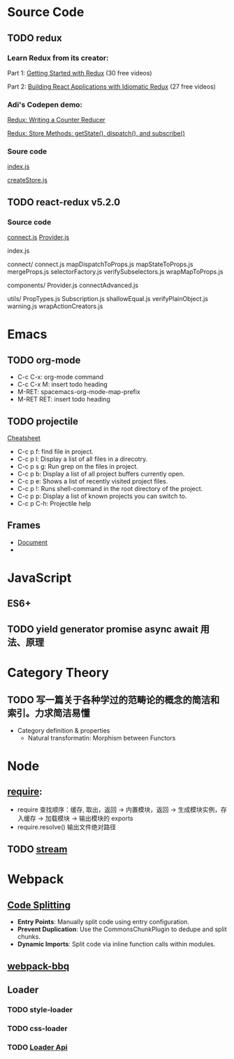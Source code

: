 * Source Code
** TODO redux
*** Learn Redux from its creator:
    Part 1: [[https://egghead.io/series/getting-started-with-redux][Getting Started with Redux]] (30 free videos)

    Part 2: [[https://egghead.io/courses/building-react-applications-with-idiomatic-redux][Building React Applications with Idiomatic Redux]] (27 free videos)

*** Adi's Codepen demo:
    [[https://codepen.io/adispring/pen/pwYmPZ][Redux: Writing a Counter Reducer]]

    [[https://codepen.io/adispring/pen/jwRWbq][Redux: Store Methods: getState(), dispatch(), and subscribe()]]

*** Soure code
    [[file:~/JavaScript/Github/redux/src/index.js::import%20applyMiddleware%20from%20'./applyMiddleware'][index.js]]

    [[file:~/JavaScript/Github/redux/src/createStore.js::import%20isPlainObject%20from%20'lodash/isPlainObject'][createStore.js]]

** TODO react-redux v5.2.0
*** Source code
    [[file:~/JavaScript/Github/react-redux/src/connect/connect.js::import%20connectAdvanced%20from%20'../components/connectAdvanced'][connect.js]]
    [[file:~/JavaScript/Github/react-redux/src/components/Provider.js::import%20{%20Component,%20Children%20}%20from%20'react'][Provider.js]]


    index.js

    connect/
      connect.js           
      mapDispatchToProps.js
      mapStateToProps.js   
      mergeProps.js        
      selectorFactory.js   
      verifySubselectors.js
      wrapMapToProps.js    

    components/
      Provider.js       
      connectAdvanced.js

    utils/
      PropTypes.js         
      Subscription.js      
      shallowEqual.js      
      verifyPlainObject.js 
      warning.js           
      wrapActionCreators.js

* Emacs
** TODO org-mode
   - C-c C-x: org-mode command
   - C-c C-x M: insert todo heading
   - M-RET: spacemacs-org-mode-map-prefix
   - M-RET RET: insert todo heading

** TODO projectile
   [[http://projectile.readthedocs.io/en/latest/usage/][Cheatsheet]]
   - C-c p f: find file in project.
   - C-c p l: Display a list of all files in a direcotry.
   - C-c p s g: Run grep on the files in project.
   - C-c p b: Display a list of all project buffers currently open.
   - C-c p e: Shows a list of recently visited project files.
   - C-c p !: Runs shell-command in the root directory of the project.
   - C-c p p: Display a list of known projects you can switch to.
   - C-c p C-h: Projectile help

** Frames
   - [[https://www.gnu.org/software/emacs/manual/html_node/emacs/Frames.html][Document]]
   - 

* JavaScript
** ES6+

** TODO yield generator promise async await 用法、原理

* Category Theory
** TODO 写一篇关于各种学过的范畴论的概念的简洁和索引。力求简洁易懂
   - Category definition & properties
     - Natural transformatin: Morphism between Functors
* Node
** [[http://www.ruanyifeng.com/blog/2015/05/require.html][require]]: 
   - require 查找顺序：缓存, 取出，返回 -> 内置模块，返回 -> 生成模块实例，存入缓存 -> 加载模块 -> 输出模块的 exports
   - require.resolve() 输出文件绝对路径
** TODO [[https://nodejs.org/dist/latest-v8.x/docs/api/stream.html][stream]]
* Webpack
** [[https://webpack.js.org/guides/code-splitting/][Code Splitting]]
   - *Entry Points*: Manually split code using entry configuration.
   - *Prevent Duplication*: Use the CommonsChunkPlugin to dedupe and split chunks.
   - *Dynamic Imports*: Split code via inline function calls within modules.
** [[https://github.com/wenbing/webpack-bbq][webpack-bbq]]
** Loader
*** TODO style-loader
*** TODO css-loader
*** TODO [[https://webpack.js.org/api/loaders/][Loader Api]]
